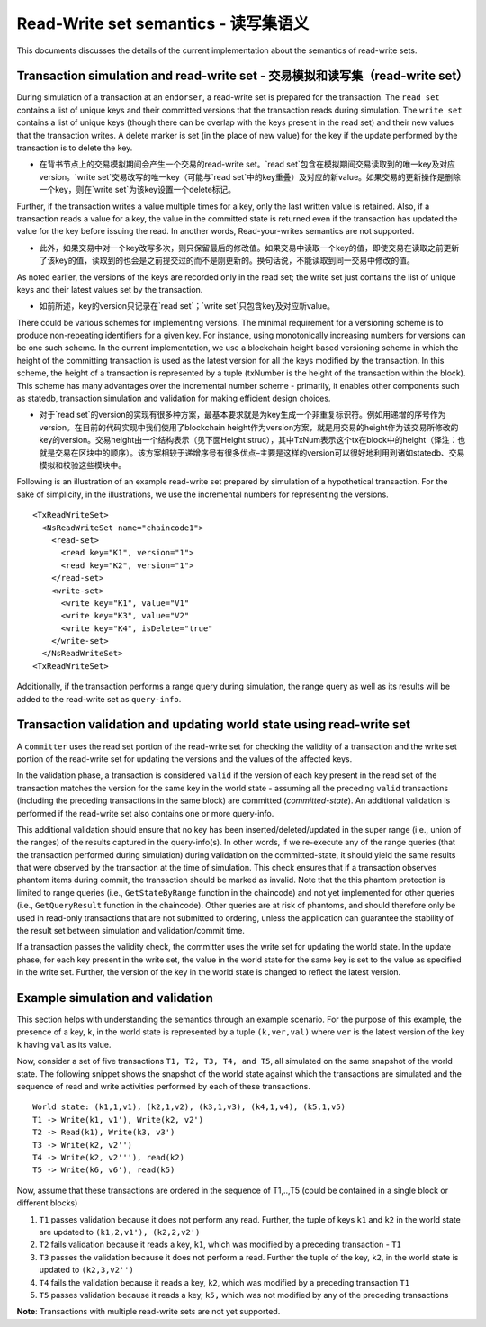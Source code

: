 Read-Write set semantics - 读写集语义
~~~~~~~~~~~~~~~~~~~~~~~~~~~~~~~~~~~~~~~~~~~~~~~~~~~~~~~~~~~~~~~

This documents discusses the details of the current implementation about
the semantics of read-write sets.

Transaction simulation and read-write set - 交易模拟和读写集（read-write set）
'''''''''''''''''''''''''''''''''''''''''''''''''''''''''''''''''''''''''''''''

During simulation of a transaction at an ``endorser``, a read-write set
is prepared for the transaction. The ``read set`` contains a list of
unique keys and their committed versions that the transaction reads
during simulation. The ``write set`` contains a list of unique keys
(though there can be overlap with the keys present in the read set) and
their new values that the transaction writes. A delete marker is set (in
the place of new value) for the key if the update performed by the
transaction is to delete the key.

- 在背书节点上的交易模拟期间会产生一个交易的read-write set。`read set`包含在模拟期间交易读取到的唯一key及对应version。`write set`交易改写的唯一key（可能与`read set`中的key重叠）及对应的新value。如果交易的更新操作是删除一个key，则在`write set`为该key设置一个delete标记。

Further, if the transaction writes a value multiple times for a key,
only the last written value is retained. Also, if a transaction reads a
value for a key, the value in the committed state is returned even if
the transaction has updated the value for the key before issuing the
read. In another words, Read-your-writes semantics are not supported.

- 此外，如果交易中对一个key改写多次，则只保留最后的修改值。如果交易中读取一个key的值，即使交易在读取之前更新了该key的值，读取到的也会是之前提交过的而不是刚更新的。换句话说，不能读取到同一交易中修改的值。

As noted earlier, the versions of the keys are recorded only in the read
set; the write set just contains the list of unique keys and their
latest values set by the transaction.

- 如前所述，key的version只记录在`read set`；`write set`只包含key及对应新value。

There could be various schemes for implementing versions. The minimal
requirement for a versioning scheme is to produce non-repeating
identifiers for a given key. For instance, using monotonically
increasing numbers for versions can be one such scheme. In the current
implementation, we use a blockchain height based versioning scheme in
which the height of the committing transaction is used as the latest
version for all the keys modified by the transaction. In this scheme,
the height of a transaction is represented by a tuple (txNumber is the
height of the transaction within the block). This scheme has many
advantages over the incremental number scheme - primarily, it enables
other components such as statedb, transaction simulation and validation
for making efficient design choices.

- 对于`read set`的version的实现有很多种方案，最基本要求就是为key生成一个非重复标识符。例如用递增的序号作为version。在目前的代码实现中我们使用了blockchain height作为version方案，就是用交易的height作为该交易所修改的key的version。交易height由一个结构表示（见下面Height struc），其中TxNum表示这个tx在block中的height（译注：也就是交易在区块中的顺序）。该方案相较于递增序号有很多优点–主要是这样的version可以很好地利用到诸如statedb、交易模拟和校验这些模块中。

Following is an illustration of an example read-write set prepared by
simulation of a hypothetical transaction. For the sake of simplicity, in
the illustrations, we use the incremental numbers for representing the
versions.

::

    <TxReadWriteSet>
      <NsReadWriteSet name="chaincode1">
        <read-set>
          <read key="K1", version="1">
          <read key="K2", version="1">
        </read-set>
        <write-set>
          <write key="K1", value="V1"
          <write key="K3", value="V2"
          <write key="K4", isDelete="true"
        </write-set>
      </NsReadWriteSet>
    <TxReadWriteSet>

Additionally, if the transaction performs a range query during
simulation, the range query as well as its results will be added to the
read-write set as ``query-info``.

Transaction validation and updating world state using read-write set
''''''''''''''''''''''''''''''''''''''''''''''''''''''''''''''''''''

A ``committer`` uses the read set portion of the read-write set for
checking the validity of a transaction and the write set portion of the
read-write set for updating the versions and the values of the affected
keys.

In the validation phase, a transaction is considered ``valid`` if the
version of each key present in the read set of the transaction matches
the version for the same key in the world state - assuming all the
preceding ``valid`` transactions (including the preceding transactions
in the same block) are committed (*committed-state*). An additional
validation is performed if the read-write set also contains one or more
query-info.

This additional validation should ensure that no key has been
inserted/deleted/updated in the super range (i.e., union of the ranges)
of the results captured in the query-info(s). In other words, if we
re-execute any of the range queries (that the transaction performed
during simulation) during validation on the committed-state, it should
yield the same results that were observed by the transaction at the time
of simulation. This check ensures that if a transaction observes phantom
items during commit, the transaction should be marked as invalid. Note
that the this phantom protection is limited to range queries (i.e.,
``GetStateByRange`` function in the chaincode) and not yet implemented
for other queries (i.e., ``GetQueryResult`` function in the chaincode).
Other queries are at risk of phantoms, and should therefore only be used
in read-only transactions that are not submitted to ordering, unless the
application can guarantee the stability of the result set between
simulation and validation/commit time.

If a transaction passes the validity check, the committer uses the write
set for updating the world state. In the update phase, for each key
present in the write set, the value in the world state for the same key
is set to the value as specified in the write set. Further, the version
of the key in the world state is changed to reflect the latest version.

Example simulation and validation
'''''''''''''''''''''''''''''''''

This section helps with understanding the semantics through an example
scenario. For the purpose of this example, the presence of a key, ``k``,
in the world state is represented by a tuple ``(k,ver,val)`` where
``ver`` is the latest version of the key ``k`` having ``val`` as its
value.

Now, consider a set of five transactions ``T1, T2, T3, T4, and T5``, all
simulated on the same snapshot of the world state. The following snippet
shows the snapshot of the world state against which the transactions are
simulated and the sequence of read and write activities performed by
each of these transactions.

::

    World state: (k1,1,v1), (k2,1,v2), (k3,1,v3), (k4,1,v4), (k5,1,v5)
    T1 -> Write(k1, v1'), Write(k2, v2')
    T2 -> Read(k1), Write(k3, v3')
    T3 -> Write(k2, v2'')
    T4 -> Write(k2, v2'''), read(k2)
    T5 -> Write(k6, v6'), read(k5)

Now, assume that these transactions are ordered in the sequence of
T1,..,T5 (could be contained in a single block or different blocks)

1. ``T1`` passes validation because it does not perform any read.
   Further, the tuple of keys ``k1`` and ``k2`` in the world state are
   updated to ``(k1,2,v1'), (k2,2,v2')``

2. ``T2`` fails validation because it reads a key, ``k1``, which was
   modified by a preceding transaction - ``T1``

3. ``T3`` passes the validation because it does not perform a read.
   Further the tuple of the key, ``k2``, in the world state is updated
   to ``(k2,3,v2'')``

4. ``T4`` fails the validation because it reads a key, ``k2``, which was
   modified by a preceding transaction ``T1``

5. ``T5`` passes validation because it reads a key, ``k5,`` which was
   not modified by any of the preceding transactions

**Note**: Transactions with multiple read-write sets are not yet supported.

.. Licensed under Creative Commons Attribution 4.0 International License
   https://creativecommons.org/licenses/by/4.0/

